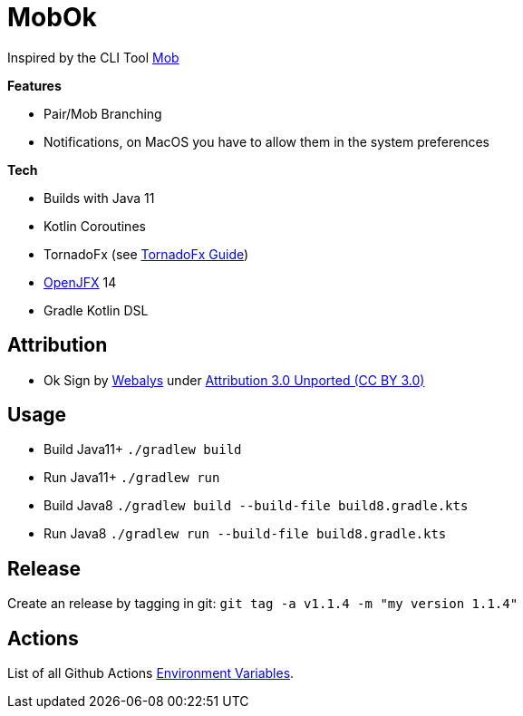 = MobOk

Inspired by the CLI Tool link:https://github.com/remotemobprogramming/mob[Mob]

*Features*

* Pair/Mob Branching
* Notifications, on MacOS you have to allow them in the system preferences

*Tech*

* Builds with Java 11
* Kotlin Coroutines
* TornadoFx (see link:https://github.com/edvin/tornadofx-guide[TornadoFx Guide])
* link:https://openjfx.io/[OpenJFX] 14
* Gradle Kotlin DSL

== Attribution

* Ok Sign by link:https://www.iconfinder.com/icons/3099350/2_gesturing_ok_woman_icon[Webalys] under link:https://creativecommons.org/licenses/by/3.0/[Attribution 3.0 Unported (CC BY 3.0)]

== Usage

* Build Java11+ `./gradlew build`
* Run Java11+ `./gradlew run`
* Build Java8 `./gradlew build --build-file build8.gradle.kts`
* Run Java8 `./gradlew run --build-file build8.gradle.kts`

== Release

Create an release by tagging in git: `git tag -a v1.1.4 -m "my version 1.1.4"`

== Actions

List of all Github Actions link:https://help.github.com/en/actions/configuring-and-managing-workflows/using-environment-variables[Environment Variables].
